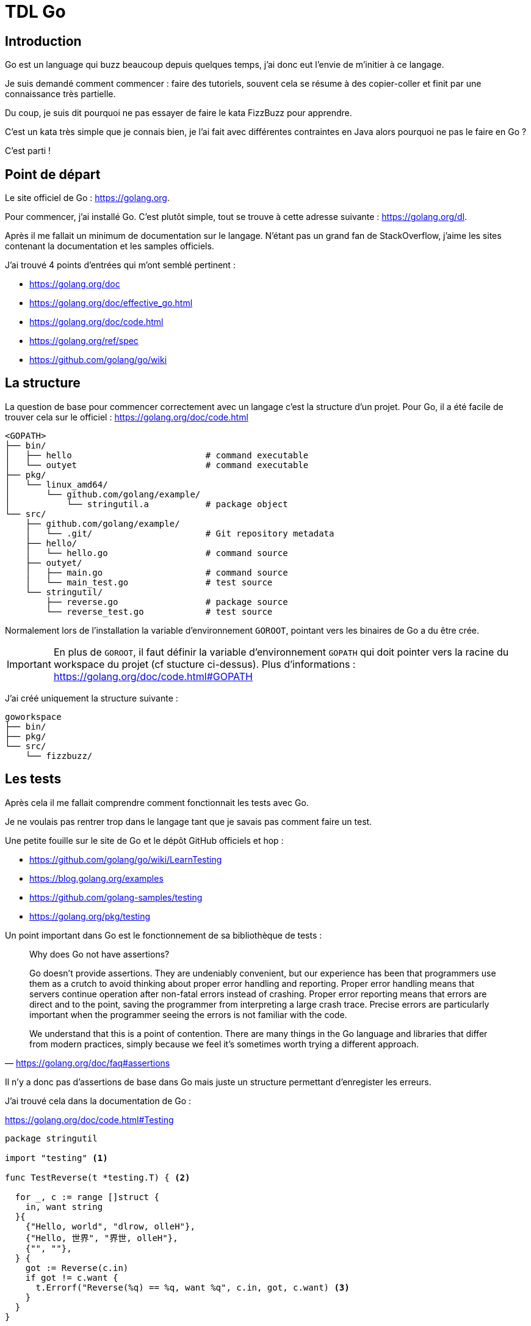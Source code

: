 = TDL Go

:toc:
:toc-placement!:
:icons: font

:golang-uri: https://golang.org
:golang-doc-uri: {golang-uri}/doc
:golang-blog: https://blog.golang.org
:github-uri: https://github.com
:golang-github: {github-uri}/golang

.Sommaire
toc::[]

== Introduction

Go est un language qui buzz beaucoup depuis quelques temps, j'ai donc eut l'envie de m'initier à ce langage.

Je suis demandé comment commencer : faire des tutoriels, souvent cela se résume à des copier-coller et finit par une connaissance très partielle.

Du coup, je suis dit pourquoi ne pas essayer de faire le kata FizzBuzz pour apprendre.

C'est un kata très simple que je connais bien, je l'ai fait avec différentes contraintes en Java alors pourquoi ne pas le faire en Go ?

C'est parti !


== Point de départ

Le site officiel de Go : {golang-uri}.

Pour commencer, j'ai installé Go.
C'est plutôt simple, tout se trouve à cette adresse suivante : {golang-uri}/dl.

Après il me fallait un minimum de documentation sur le langage.
N'étant pas un grand fan de StackOverflow, j'aime les sites contenant la documentation et les samples officiels.

J'ai trouvé 4 points d'entrées qui m'ont semblé pertinent :

- {golang-doc-uri}
- {golang-doc-uri}/effective_go.html
- {golang-doc-uri}/code.html
- {golang-uri}/ref/spec
- {github-uri}/golang/go/wiki


== La structure

La question de base pour commencer correctement avec un langage c'est la structure d'un projet. Pour Go, il a été facile de trouver cela sur le officiel : {golang-doc-uri}/code.html

....
<GOPATH>
├── bin/
│   ├── hello                          # command executable
│   └── outyet                         # command executable
├── pkg/
│   └── linux_amd64/
│       └── github.com/golang/example/
│           └── stringutil.a           # package object
└── src/
    ├── github.com/golang/example/
    │   └── .git/                      # Git repository metadata
    ├── hello/
    │   └── hello.go                   # command source
    ├── outyet/
    │   ├── main.go                    # command source
    │   └── main_test.go               # test source
    └── stringutil/
        ├── reverse.go                 # package source
        └── reverse_test.go            # test source
....

Normalement lors de l'installation la variable d'environnement `GOROOT`, pointant vers les binaires de Go a du être crée.

IMPORTANT: En plus de `GOROOT`, il faut définir la variable d'environnement `GOPATH` qui doit pointer vers la racine du workspace du projet (cf stucture ci-dessus).
Plus d'informations : https://golang.org/doc/code.html#GOPATH


J'ai créé uniquement la structure suivante :

....
goworkspace
├── bin/
├── pkg/
└── src/
    └── fizzbuzz/
....

== Les tests

Après cela il me fallait comprendre comment fonctionnait les tests avec Go.

Je ne voulais pas rentrer trop dans le langage tant que je savais pas comment faire un test.

Une petite fouille sur le site de Go et le dépôt GitHub officiels et hop :

- {golang-github}/go/wiki/LearnTesting
- {golang-blog}/examples
- {github-uri}/golang-samples/testing
- {golang-uri}/pkg/testing

Un point important dans Go est le fonctionnement de sa bibliothèque de tests :

[quote, '{golang-doc-uri}/faq#assertions']
_____
Why does Go not have assertions?

Go doesn't provide assertions.
They are undeniably convenient, but our experience has been that programmers use them as a crutch to avoid thinking about proper error handling and reporting.
Proper error handling means that servers continue operation after non-fatal errors instead of crashing.
Proper error reporting means that errors are direct and to the point, saving the programmer from interpreting a large crash trace.
Precise errors are particularly important when the programmer seeing the errors is not familiar with the code.

We understand that this is a point of contention.
There are many things in the Go language and libraries that differ from modern practices, simply because we feel it's sometimes worth trying a different approach.
_____

Il n'y a donc pas d'assertions de base dans Go mais juste un structure permettant d'enregister les erreurs.

J'ai trouvé cela dans la documentation de Go :

.{golang-doc-uri}/code.html#Testing
[source, go]
----
package stringutil

import "testing" <1>

func TestReverse(t *testing.T) { <2>

  for _, c := range []struct {
    in, want string
  }{
    {"Hello, world", "dlrow, olleH"},
    {"Hello, 世界", "界世, olleH"},
    {"", ""},
  } {
    got := Reverse(c.in)
    if got != c.want {
      t.Errorf("Reverse(%q) == %q, want %q", c.in, got, c.want) <3>
    }
  }
}
----
<1> importation de la bibliothèque de tests
<2> paramètre de la méthode pour accéder au framework de tests
<3> émission d'une erreur (echec du test)

Dans la documentation il est aussi dit que les fichiers de tests doivent se terminer par `_test.go` et que chaque méthode de test doit avoir la forme `TestXXX`.

Voilà je me sens prét à commencer.
Je ne connais pas encore le langage mais je sais comment ecrire un test !


== IDE

Pour pouvoir écrire un code, un bon outil c'est important.

Donc je suis parti à la recherche d'un IDE pour Go.

Premier test avec mes IDE habituels, ca oui j'utilise plusieurs IDE.

Donc j'ouvre Brackets, IntelliJ et Eclipse à la recherche du support langage.

Je ne trouve rien de très pertinent.

Je suppose que VIM doit avoir un support mais n'étant pas un grand habitué de cet éditeur je décide continuer à chercher.

Je me retrouve sur le site officiel puis le GitHub et je trouve cette page :

- {golang-github}/go/wiki/IDEsAndTextEditorPlugins

Je décide donc de tester https://github.com/visualfc/liteide[LiteIDE].
Super autocomplétion des libraries, le style de l'IDE est moche mais bon si va bien c'est OK.
Mais *fail* car le support du clavier est destiné uniquement au clavier QWERTY.

Donc c'est reparti pour tester un nouvel IDE.

J'avais déjà https://atom.io[Atom] d'installé donc je regarde les plugins disponible et supprise :

- {atom-package-uri}/language-go[language-go]
- {atom-package-uri}/go-plus[go-plus] : `apm install go-plus`

`language-go` permet le support de la coloration syntaxique de Go.

`go-plus` permet d'avoir de l'autocomplétion, le formatteur officiel, du linting et donne un retour visuel des erreurs de syntaxe. Un super plugin !

`go-plus` necessite l'installation de {github-uri}/nsf/gocode[Gocode] pour l'autocompletion.

J'ai donc arreté mon choix sur Atom.


== Le langage

Maintenant, il faut mettre les mains dans cambouis !

Les commentaires sont assez clasiques : `// mon commentaire` et `/* mon commentaire */`

Après quelques lectures de la documentation et de quelques samples, je comprends que dans Go est principalement un language fonctionnel où les fonctions sont simplement exposée par le package.

J'ai décidé de créer un premier fichier `fizzbuzz.go`.

A l'aide de la documentation j'ai créé ceci :

.fizzbuzz.go
[source, go]
----
package kata

import "fmt"

// FizzBuzz main function
func FizzBuzz() {
  fmt.Println("Kata FizzBuzz")
}
----

C'est un fichier simple qui affiche `Kata FizzBuzz` dans la console.

Je tente :

[source, shell]
----
go run fizzbuzz.go
----

Mais cela ne marche pas :

....
go run: cannot run non-main package
....

Ok j'ai fait n'importe quoi en voulant lancer ce fichier.
Pour que cela marche j'aurais du définir le package de mon fichier comme étant `main` et créer une fonction nommé `main` :

.fizzbuz.go
[source, go]
----
package main

import "fmt"

// FizzBuzz main function
func main() {
  fmt.Println("Kata FizzBuzz")
}
----

Mais mon premier objectif n'était pas de faire tourner une ligne de commande mais des tests afin de pouvoir faire le kata.

J'ai donc gardé le premier contenu du fichier `fizzbuzz.go` et créé nouveau fichier `fizzbuzz_test.go`

Pour cela, il me faut déclarer des variables, je regarde les sources examples du GitHub officiel.

Je comprends que les variables sont déclarées sous la forme :

[source, go]
----
var foo string
----

Et qu'il est possible, lors d'une déclaration avec assignation, utiliser une notation réduite :

[source, go]
----
foo := "bar"
----
- pas besoin de `var`
- pas besoin de définir le type

J'écris donc mon premier test.

.fizzbuz_test.go
[source, go]
----
package kata

import "testing"

func Test_Should_TODO(t *testing.T) {

  FizzBuzz()

  actual := "0"
  expected := "1"

  if actual != expected {
    t.Errorf("Expected %s but was %s", expected, actual)
  }
}
----

J'ai simplement appelé la fonction `FizzBuzz` dans le test  et lancé le test :

[source, shell]
----
go test
----

Et la sortie de console était plutôt positive :

- mon message `Kata FizzBuzz` s'affichait bien
- mon test échouait ce qui était mon objectif.


....
Kata FizzBuzz
--- FAIL: Test_Should_TODO (0.00s)
        fizzbuzz_test.go:13: Expected 1 but was 0
FAIL
exit status 1
FAIL    /mysources/kata/fizz-buzz/go        0.084s
....

J'ai une idée très partielle du langage mais c'est parti pour le kata.


== Le kata

Mon objectif est bien sur de faire ce kata en TDD avec des *baby steps*.


=== Description du kata

Afficher les chiffres de 1 to 100.

Pour les multiples de trois afficher `Fizz`.

Pour les multiples de cinq afficher `Buzz`.

Pour les multiples de trois et de cinq afficher `FizzBuzz`.


=== Etape 1

Je connais bien ce kata donc je commence par écrire un test simple pour écrire un chiffre dans la console.

.fizzbuz_test.go
[source, go]
----
package kata

import "testing"

func Test_should_print_string_representation_when_passing_an_integer(t *testing.T) {

    rt := Display(1)

    expected := "1"
    if rt != expected {
        t.Errorf("Must display %s but display %s", expected, rt)
    }
}
----

Voilà le test est écrit mais il est rouge : la function `Display` n'existe pas.

Pour créer cette méthode je dois pouvoir passer un paramètre à une fonction et convertir un `int` et `string`.

Encore une retour à la documentation.

La déclaration d'un paramètre d'une fonction se fait en écrivant le nom du paramètre puis son type.
Il possible de définir le type de retour en ajout le type après la déclaration de la méthode.

[source, go]
----
func Foo(bar int) string {
  // ...
}
----

Le deuxième point plus compliqué car je ne vois pas comment convertir un `int` en `string`.

Je ne trouve rien rapidement dans la documentation donc Google est mon ami.

Ce n'est pas très intuitif car il faut importer le package `strconv` et utiliser la méthode `strconv.Itoa()`.

Je créer la méthode `Display` dans `fizzbuz.go`.

.fizzbuz.go
[source, go]
----
package kata

import "fmt"
import (
    "fmt"
    "strconv"
)

// FizzBuzz main function
func FizzBuzz() {
    fmt.Println("Kata FizzBuzz")
}

// Display number
func Display(number int) string {
    return strconv.Itoa(number)
}
----

Je lance les tests (`go test`) et c'est bon mon test est vert, victoire !


=== Etape 2

Bon maintenant, je vais devoir ajouter un nouveau test pour afficher `Fizz` lorsque le chiffre est `3`.

Ecrire le test est assez simple.

.fizzbuz_test.go
[source, go]
----
// Pour les multiples de trois afficher "Fizz".
func Test_should_print_Fizz_when_passing_3(t *testing.T) {

    rt := Display(3)

    expected := "Fizz"
    if rt != expected {
        t.Errorf("Must display %s but display %s", expected, rt)
    }
}
----

Je lance les tests (`go test`) et ce nouveau test est rouge.

Je créer un code stupide mais qui fait passer le test.

Pour cela j'ai besoin d'écrire un `if`, je l'ai déjà fait plus haut mais en copiant du code.

Je comprends en écrivant cette partie que les parenthèses sont optionnelles. Le formateur de Go les supprime automatiquement.

.fizzbuz.go
[source, go]
----
// Display number
func Display(number int) string {

    if number == 3
        return "Fizz"
    return strconv.Itoa(number)
}
----

Les accolades pour les `if` sont optionnelles, pour l'instant je n'en met pas (je ne suis pas fan du code inline ou sans accolades, je trouve que cela manque de lisibilité et augmente le risque d'erreur lors des évolutions).

Je relance les tests (`go test`) et ce test est vert, encore une victoire !


=== Etape 3

Afin de faire une implémentation plus correcte j'ajoute un test pour le chiffre `6`.

.fizzbuz_test.go
[source, go]
----
// Pour les multiples de trois afficher "Fizz".
func Test_should_print_Fizz_when_passing_6(t *testing.T) {

    rt := Display(6)

    expected := "Fizz"
    if rt != expected {
        t.Errorf("Must display %s but display %s", expected, rt)
    }
}
----

Je lance les tests (`go test`) et ce nouveau test est rouge.

Maintenant je fais un refactor de l'implémentation afin de traiter ce nouveau cas.

.fizzbuz.go
[source, go]
----
// Display number
func Display(number int) string {

    if number % 3 == 0
        return "Fizz"
    return strconv.Itoa(number)
}
----

Je relance les tests (`go test`) et tous les tests sont verts, encore une victoire !


=== Etape 4

J'ajoute un nouveau test pour afficher `Buzz` lorsque le chiffre est `5`.

.fizzbuz_test.go
[source, go]
----
// Pour les multiples de cinq afficher "Buzz".
func Test_should_print_Buzz_when_passing_5(t *testing.T) {

    rt := Display(5)

    expected := "Buzz"
    if rt != expected {
        t.Errorf("Must display %s but display %s", expected, rt)
    }
}
----

Je lance les tests (`go test`) et ce nouveau test est rouge.

Suivi de l'implémentation très simpliste :

.fizzbuz.go
[source, go]
----
// Display number
func Display(number int) string {

    if number % 3 == 0
        return "Fizz"
    if number == 5
        return "Buzz"
    return strconv.Itoa(number)
}
----

Je relance les tests (`go test`) et tous les tests sont verts, encore une victoire !


=== Etape 5

Même travaille que pour les étapes 3 et 4.

.fizzbuz_test.go
[source, go]
----
// Pour les multiples de cinq afficher "Buzz".
func Test_should_print_Buzz_when_passing_20(t *testing.T) {

    rt := Display(20)

    expected := "Buzz"
    if rt != expected {
        t.Errorf("Must display %s but display %s", expected, rt)
    }
}
----

Je lance les tests (`go test`) et ce nouveau test est rouge.

.fizzbuz.go
[source, go]
----
// Display number
func Display(number int) string {

    if number % 3 == 0
        return "Fizz"
    if number % 5 == 0
        return "Buzz"
    return strconv.Itoa(number)
}
----

Je relance les tests (`go test`) et tous les tests sont verts, encore une victoire !


=== Etape 6

Ajout d'un nouveau test pour les multiples de trois et de cinq qui doivent transformés en "FizzBuzz".

.fizzbuz_test.go
[source, go]
----
// Pour les multiples de trois et de cinq afficher "FizzBuzz".
func Test_should_print_FizzBuzz_when_passing_15(t *testing.T) {

    rt := Display(15)

    expected := "FizzBuzz"
    if rt != expected {
        t.Errorf("Must display %s but return is %s", expected, rt)
    }
}
----

Première phase 'aller au vert le plus rapidement'.

.fizzbuz.go
[source, go]
----
// Display number
func Display(number int) string {

    if number % 3 == 0 && number % 5 == 0
        return "FizzBuzz"
    if number % 3 == 0
        return "Fizz"
    if number % 5 == 0
        return "Buzz"
    return strconv.Itoa(number)
}
----

Les tests sont verts mais il y a beaucoup de duplication dans le code donc je dois factoriser le code en créant une méthode `IsMultipleOf`.

.fizzbuz.go
[source, go]
----
// IsMultipleOf divisor for number
func IsMultipleOf(divisor int, number int) bool {
    return number%divisor == 0
}
----

Ce qui me permet d'écrire la méthode `Display` ainsi :

.fizzbuz.go
[source, go]
----
// Display number
func Display(number int) string {

    if IsMultipleOf(3, number) && IsMultipleOf(5, number) {
        return "FizzBuzz"
    }
    if IsMultipleOf(3, number) {
        return "Fizz"
    }
    if IsMultipleOf(5, number) {
        return "Buzz"
    }
    return strconv.Itoa(number)
}
----

Les tests sont verts mais je suis pas très fan de la répétition donc :

.fizzbuz.go
[source, go]
----
// Display number
func Display(number int) string {

    fizz := IsMultipleOf(3, number)
    buzz := IsMultipleOf(5, number)

    if fizz && buzz {
        return "FizzBuzz"
    }
    if fizz {
        return "Fizz"
    }
    if buzz {
        return "Buzz"
    }

    return strconv.Itoa(number)
}
----

Les tests sont verts, avant de passer à l'étape suivente j'ajoute un test pour vérifier que la régle fonctionne bien :

.fizzbuz_test.go
[source, go]
----
// Pour les multiples de trois et de cinq afficher "FizzBuzz".
func Test_should_print_FizzBuzz_when_passing_30(t *testing.T) {

    rt := Display(30)

    expected := "FizzBuzz"
    if rt != expected {
        t.Errorf("Must display %s but return is %s", expected, rt)
    }
}
----

Les tests sont verts, c'est parti pour la dernière étape.


=== Etape 7

Il ne me reste plus qu'à traiter le fait de traiter une sequence de 1 à 100.

Pour cela j'ajoute un test :

.fizzbuz_test.go
[source, go]
----
// Afficher les chiffres de 1 to 100.
func Test_should_display_a_valid_result_when_diplay_numbers_between_1_and_100(t *testing.T) {

    rt := FizzBuzz(100)

    expected := "1\n2\nFizz\n4\nBuzz\nFizz\n7\n8\nFizz\nBuzz\n11\nFizz\n13\n14\nFizzBuzz\n16\n17\nFizz\n19\nBuzz\nFizz\n22\n23\nFizz\nBuzz\n26\nFizz\n28\n29\nFizzBuzz\n31\n32\nFizz\n34\nBuzz\nFizz\n37\n38\nFizz\nBuzz\n41\nFizz\n43\n44\nFizzBuzz\n46\n47\nFizz\n49\nBuzz\nFizz\n52\n53\nFizz\nBuzz\n56\nFizz\n58\n59\nFizzBuzz\n61\n62\nFizz\n64\nBuzz\nFizz\n67\n68\nFizz\nBuzz\n71\nFizz\n73\n74\nFizzBuzz\n76\n77\nFizz\n79\nBuzz\nFizz\n82\n83\nFizz\nBuzz\n86\nFizz\n88\n89\nFizzBuzz\n91\n92\nFizz\n94\nBuzz\nFizz\n97\n98\nFizz\n"

    if rt != expected {
        t.Errorf("Must display %s but return is %s", expected, rt)
    }
}
----

Le test est rouge, le code ne compile pas il faut que je modifie la méthode `FizzBuzz`.

J'ai besoin de faire un `for`, je regarde la documentation, c'est comme en Java et je ne vois pas de générateur de 'range'.

.fizzbuz.go
[source, go]
----
// FizzBuzz main function
func FizzBuzz(max int) string {
    fmt.Println("Kata FizzBuzz")

    var result string

    for i := 1; i < max; i++ {
        result += Display(i) + "\n"
    }
    return result
}
----

Tout les tests sont verts, c'est la victoire ultime !


== Et après ?

J'ai fini le kata, cela m'a pris 3h, j'ai appris beaucoup de choses sur le langage, surtout sur la philosophie derrière le langage.

Pour aller plus loin, je vais devoir faire un kata plus complexe ou débuter une application (qui sera une forme de kata).

L'exploration des bibliothèques va aussi être un point important :

- explorer les bibliothèques externes de tests comme http://goconvey.co[GoConvey] ou https://labix.org/gocheck[GoCheck] ou https://github.com/stretchr/testify[Testify]
- avoir une meilleure vision d'ensemble des bibliothèques internes de Go
- trouver les bonnes bibliothèques externes pour les cas commun

Je vais aussi regarder des applications existantes, des articles, et des présentations, etc  afin d'appronfondir ma compréhension.

Je faire surement un tour de Go : https://tour.golang.org/welcome/
